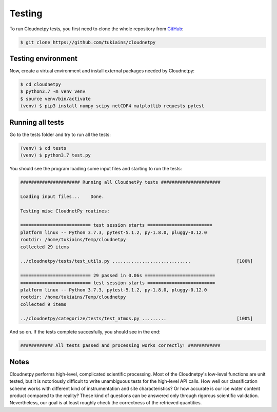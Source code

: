 Testing
=======

To run Cloudnetpy tests, you first need to
clone the whole repository from `GitHub
<https://github.com/tukiains/cloudnetpy>`_:

.. code-block:: console

	$ git clone https://github.com/tukiains/cloudnetpy

Testing environment
-------------------

Now, create a virtual environment and install external packages
needed by Cloudnetpy:

.. code-block:: console

    $ cd cloudnetpy
    $ python3.7 -m venv venv
    $ source venv/bin/activate
    (venv) $ pip3 install numpy scipy netCDF4 matplotlib requests pytest

Running all tests
-----------------

Go to the tests folder and try to run all the tests:

.. code-block:: console

    (venv) $ cd tests
    (venv) $ python3.7 test.py

You should see the program loading some input files and starting
to run the tests:

.. code-block:: console


    ###################### Running all CloudnetPy tests ######################

    Loading input files...    Done.

    Testing misc CloudnetPy routines:

    ========================== test session starts ========================
    platform linux -- Python 3.7.3, pytest-5.1.2, py-1.8.0, pluggy-0.12.0
    rootdir: /home/tukiains/Temp/cloudnetpy
    collected 29 items

    ../cloudnetpy/tests/test_utils.py .............................                 [100%]

    ========================== 29 passed in 0.06s ==========================
    ========================== test session starts =========================
    platform linux -- Python 3.7.3, pytest-5.1.2, py-1.8.0, pluggy-0.12.0
    rootdir: /home/tukiains/Temp/cloudnetpy
    collected 9 items

    ../cloudnetpy/categorize/tests/test_atmos.py .........                          [100%]


And so on. If the tests complete succesfully, you should see in the end:

.. code-block:: console

    ############ All tests passed and processing works correctly! ############

Notes
-----

Cloudnetpy performs high-level, complicated scientific processing. Most of the
Cloudnetpy's low-level functions are unit tested, but it is notoriously
difficult to write unambiguous tests for the high-level API calls.
How well our classification scheme works with different kind of instrumentation
and site characteristics? Or how accurate is our ice water content product
compared to the reality? These kind of questions can be answered only through
rigorous scientific validation. Nevertheless, our goal is at least roughly
check the correctness of the retrieved quantities.





